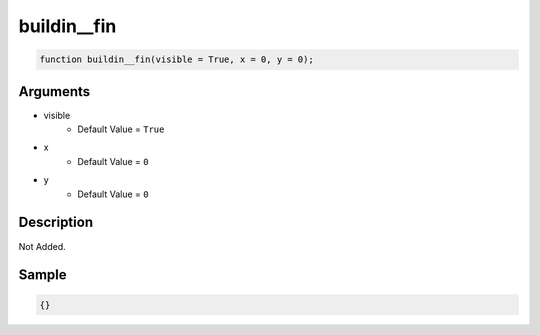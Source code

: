 buildin__fin
========================

.. code-block:: text

	function buildin__fin(visible = True, x = 0, y = 0);



Arguments
------------

* visible
	* Default Value = ``True``
* x
	* Default Value = ``0``
* y
	* Default Value = ``0``

Description
-------------

Not Added.

Sample
-------------

.. code-block:: json

	{}

